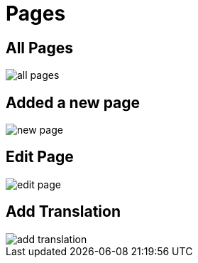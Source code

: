 = Pages 

== All Pages

image::all-pages.jpeg[align=center]

== Added a new page

image::new-page.jpeg[align=center]

== Edit Page

image::edit-page.jpeg[align=center]

== Add Translation

image::add-translation.jpeg[align=center]